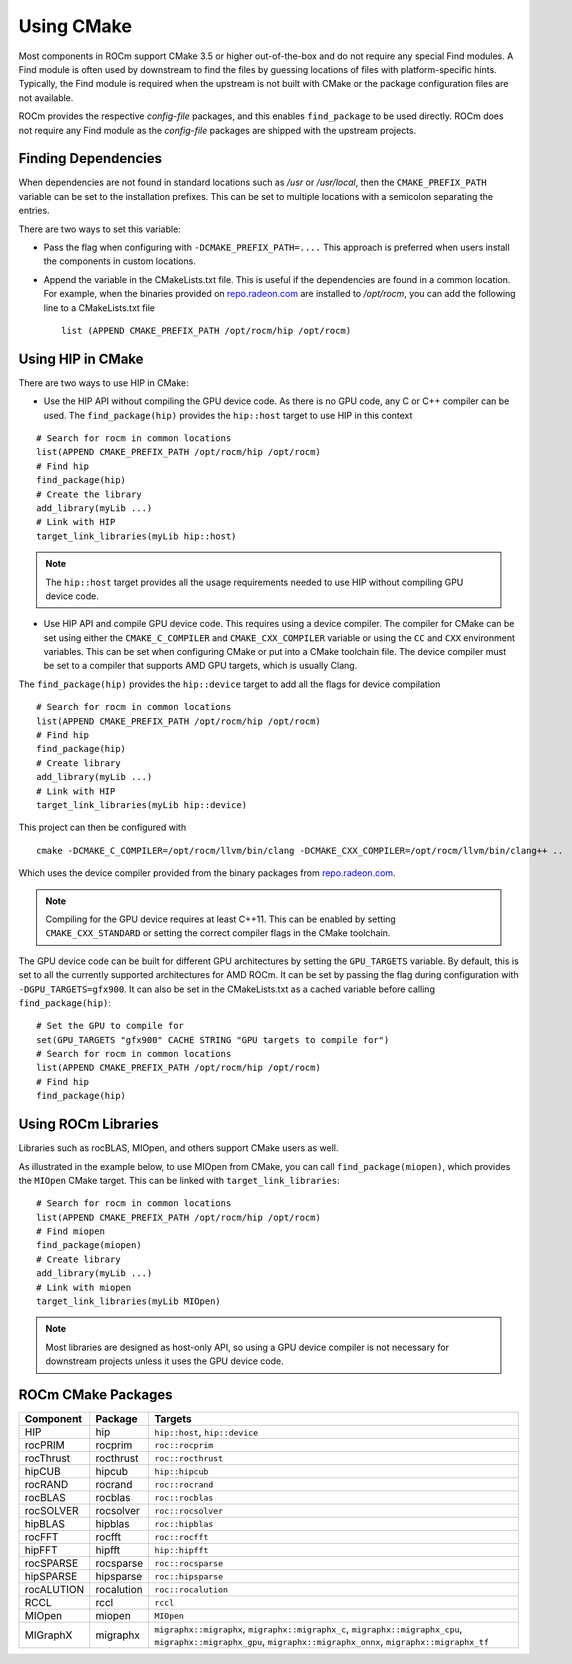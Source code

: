 ===========================
Using CMake
===========================

Most components in ROCm support CMake 3.5 or higher out-of-the-box and do not
require any special Find modules. A Find module is often used by downstream to
find the files by guessing locations of files with platform-specific hints.
Typically, the Find module is required when the upstream is not built with CMake
or the package configuration files are not available.

ROCm provides the respective *config-file* packages, and this enables
``find_package`` to be used directly. ROCm does not require any Find module as
the *config-file* packages are shipped with the upstream projects.

Finding Dependencies
--------------------

When dependencies are not found in standard locations such as */usr* or
*/usr/local*, then the ``CMAKE_PREFIX_PATH`` variable can be set to the
installation prefixes. This can be set to multiple locations with a semicolon
separating the entries.

There are two ways to set this variable:

-  Pass the flag when configuring with ``-DCMAKE_PREFIX_PATH=....`` This
   approach is preferred when users install the components in custom locations.

-  Append the variable in the CMakeLists.txt file. This is useful if the
   dependencies are found in a common location. For example, when the binaries
   provided on `repo.radeon.com <http://repo.radeon.com>`_ are installed to
   */opt/rocm*, you can add the following line to a CMakeLists.txt file

   ::

    list (APPEND CMAKE_PREFIX_PATH /opt/rocm/hip /opt/rocm)

Using HIP in CMake
--------------------

There are two ways to use HIP in CMake:

-  Use the HIP API without compiling the GPU device code. As there is no GPU
   code, any C or C++ compiler can be used. The ``find_package(hip)`` provides
   the ``hip::host`` target to use HIP in this context

::

   # Search for rocm in common locations
   list(APPEND CMAKE_PREFIX_PATH /opt/rocm/hip /opt/rocm)
   # Find hip
   find_package(hip)
   # Create the library
   add_library(myLib ...)
   # Link with HIP
   target_link_libraries(myLib hip::host)

.. note::
    The ``hip::host`` target provides all the usage requirements needed to use
    HIP without compiling GPU device code.

-  Use HIP API and compile GPU device code. This requires using a
   device compiler. The compiler for CMake can be set using either the
   ``CMAKE_C_COMPILER`` and ``CMAKE_CXX_COMPILER`` variable or using the ``CC``
   and ``CXX`` environment variables. This can be set when configuring CMake or
   put into a CMake toolchain file. The device compiler must be set to a
   compiler that supports AMD GPU targets, which is usually Clang.

The ``find_package(hip)`` provides the ``hip::device`` target to add all the
flags for device compilation

::

  # Search for rocm in common locations
  list(APPEND CMAKE_PREFIX_PATH /opt/rocm/hip /opt/rocm)
  # Find hip
  find_package(hip)
  # Create library
  add_library(myLib ...)
  # Link with HIP
  target_link_libraries(myLib hip::device)

This project can then be configured with

::

    cmake -DCMAKE_C_COMPILER=/opt/rocm/llvm/bin/clang -DCMAKE_CXX_COMPILER=/opt/rocm/llvm/bin/clang++ ..

Which uses the device compiler provided from the binary packages from
`repo.radeon.com <http://repo.radeon.com>`_.

.. note::
    Compiling for the GPU device requires at least C++11. This can be
    enabled by setting ``CMAKE_CXX_STANDARD`` or setting the correct compiler flags
    in the CMake toolchain.

The GPU device code can be built for different GPU architectures by
setting the ``GPU_TARGETS`` variable. By default, this is set to all the
currently supported architectures for AMD ROCm. It can be set by passing
the flag during configuration with ``-DGPU_TARGETS=gfx900``. It can also be
set in the CMakeLists.txt as a cached variable before calling
``find_package(hip)``::

    # Set the GPU to compile for
    set(GPU_TARGETS "gfx900" CACHE STRING "GPU targets to compile for")
    # Search for rocm in common locations
    list(APPEND CMAKE_PREFIX_PATH /opt/rocm/hip /opt/rocm)
    # Find hip
    find_package(hip)

Using ROCm Libraries
---------------------------

Libraries such as rocBLAS, MIOpen, and others support CMake users as
well.

As illustrated in the example below, to use MIOpen from CMake, you can
call ``find_package(miopen)``, which provides the ``MIOpen`` CMake target. This
can be linked with ``target_link_libraries``::

    # Search for rocm in common locations
    list(APPEND CMAKE_PREFIX_PATH /opt/rocm/hip /opt/rocm)
    # Find miopen
    find_package(miopen)
    # Create library
    add_library(myLib ...)
    # Link with miopen
    target_link_libraries(myLib MIOpen)

.. note::
    Most libraries are designed as host-only API, so using a GPU device
    compiler is not necessary for downstream projects unless it uses the GPU
    device code.


ROCm CMake Packages
--------------------

+-----------+----------+--------------------------------------------------------+
| Component | Package  | Targets                                                |
+===========+==========+========================================================+
| HIP       | hip      | ``hip::host``, ``hip::device``                         |
+-----------+----------+--------------------------------------------------------+
| rocPRIM   | rocprim  | ``roc::rocprim``                                       |
+-----------+----------+--------------------------------------------------------+
| rocThrust | rocthrust| ``roc::rocthrust``                                     |
+-----------+----------+--------------------------------------------------------+
| hipCUB    | hipcub   | ``hip::hipcub``                                        |
+-----------+----------+--------------------------------------------------------+
| rocRAND   | rocrand  | ``roc::rocrand``                                       |
+-----------+----------+--------------------------------------------------------+
| rocBLAS   | rocblas  | ``roc::rocblas``                                       |
+-----------+----------+--------------------------------------------------------+
| rocSOLVER | rocsolver| ``roc::rocsolver``                                     |
+-----------+----------+--------------------------------------------------------+
| hipBLAS   | hipblas  | ``roc::hipblas``                                       |
+-----------+----------+--------------------------------------------------------+
| rocFFT    | rocfft   | ``roc::rocfft``                                        |
+-----------+----------+--------------------------------------------------------+
| hipFFT    | hipfft   | ``hip::hipfft``                                        |
+-----------+----------+--------------------------------------------------------+
| rocSPARSE | rocsparse| ``roc::rocsparse``                                     |
+-----------+----------+--------------------------------------------------------+
| hipSPARSE | hipsparse| ``roc::hipsparse``                                     |
+-----------+----------+--------------------------------------------------------+
| rocALUTION|rocalution| ``roc::rocalution``                                    |
+-----------+----------+--------------------------------------------------------+
| RCCL      | rccl     | ``rccl``                                               |
+-----------+----------+--------------------------------------------------------+
| MIOpen    | miopen   | ``MIOpen``                                             |
+-----------+----------+--------------------------------------------------------+
| MIGraphX  | migraphx | ``migraphx::migraphx``, ``migraphx::migraphx_c``,      |
|           |          | ``migraphx::migraphx_cpu``, ``migraphx::migraphx_gpu``,|
|           |          | ``migraphx::migraphx_onnx``, ``migraphx::migraphx_tf`` |
+-----------+----------+--------------------------------------------------------+